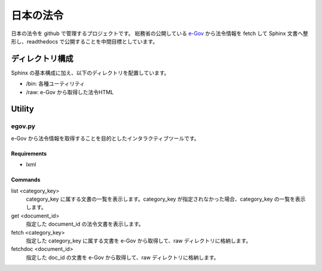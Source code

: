==========
日本の法令
==========

日本の法令を github で管理するプロジェクトです。
総務省の公開している `e-Gov <http://law.e-gov.go.jp/cgi-bin/idxsearch.cgi>`_ から法令情報を fetch して Sphinx 文書へ整形し、readthedocs で公開することを中間目標としています。

----------------
ディレクトリ構成
----------------

Sphinx の基本構成に加え、以下のディレクトリを配置しています。

* /bin: 各種ユーティリティ
* /raw: e-Gov から取得した法令HTML

-------
Utility
-------

egov.py
=======

e-Gov から法令情報を取得することを目的としたインタラクティブツールです。

Requirements
------------

* lxml

Commands
--------

list <category_key>
  category_key に属する文書の一覧を表示します。category_key が指定されなかった場合、category_key の一覧を表示します。

get <document_id>
  指定した document_id の法令文書を表示します。

fetch <category_key>
  指定した category_key に属する文書を e-Gov から取得して、raw ディレクトリに格納します。

fetchdoc <document_id>
  指定した doc_id の文書を e-Gov から取得して、raw ディレクトリに格納します。

